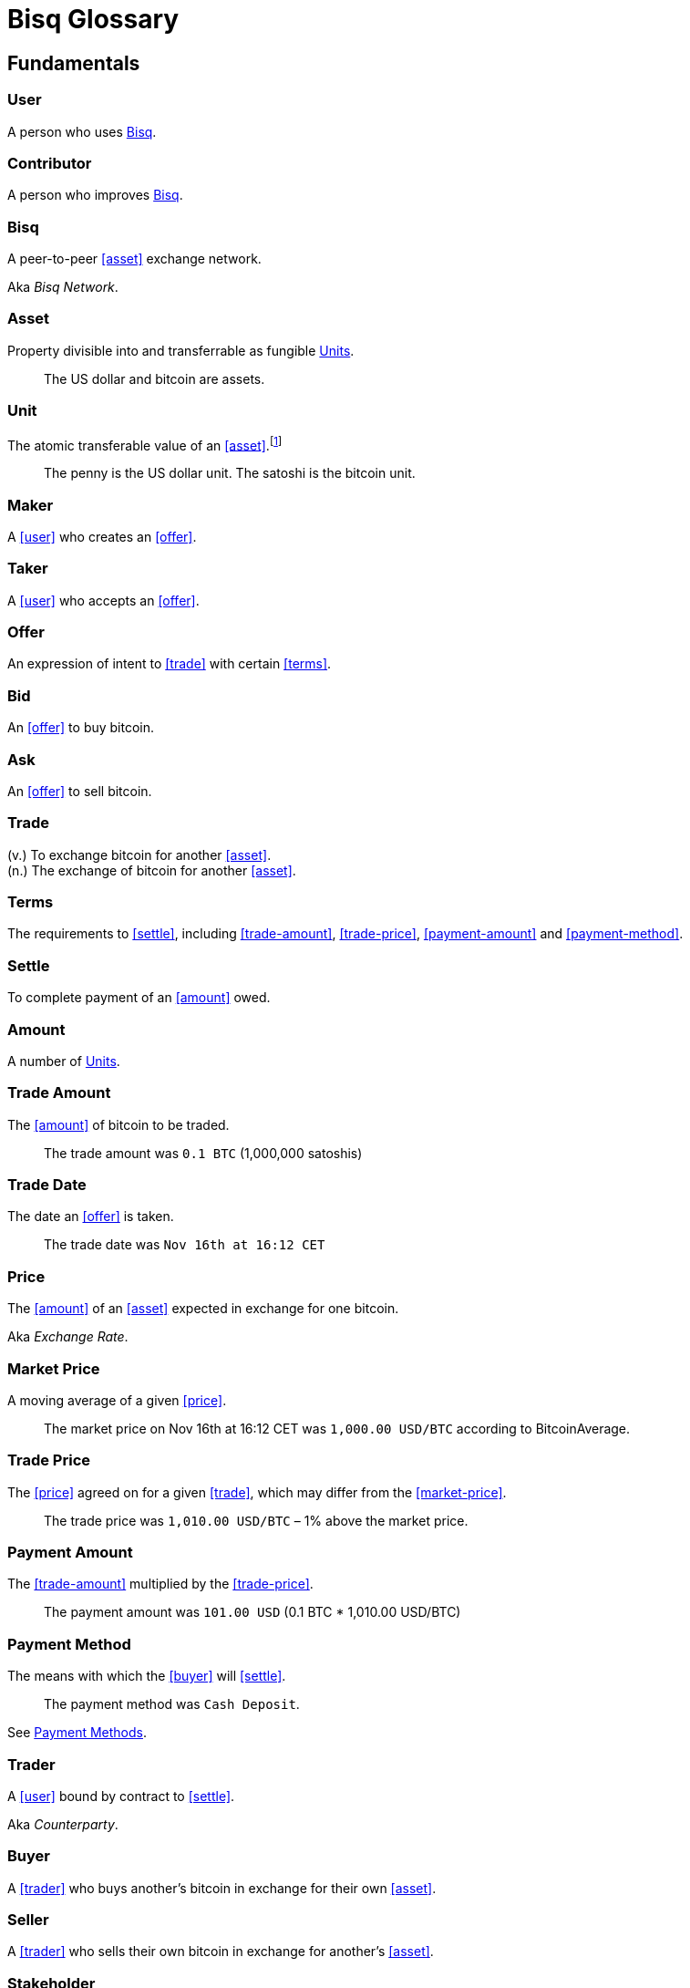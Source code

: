 = Bisq Glossary

== Fundamentals

=== User
A person who uses <<Bisq>>.

=== Contributor
A person who improves <<Bisq>>.

=== Bisq
////
A peer-to-peer Bitcoin foreign exchange network. Aka _Bisq Network_.

A peer-to-peer Bitcoin trading network. Aka _Bisq Network_.

A peer-to-peer Bitcoin exchange network. Aka _Bisq Network_.

A peer-to-peer bitcoin exchange network. Aka _Bisq Network_.

A peer-to-peer Bitcoin asset exchange network. Aka _Bisq Network_.

A peer-to-peer exchange network for Bitcoin. Aka _Bisq Network_.

A peer-to-peer Bitcoin <<asset>> exchange network. Aka _Bisq Network_.

A peer-to-peer <<asset>> exchange network for Bitcoin. Aka _Bisq Network_.
////
A peer-to-peer <<asset>> exchange network.

Aka _Bisq Network_.

=== Asset
Property divisible into and transferrable as fungible <<units>>.

> The US dollar and bitcoin are assets.

[[units, Units]]
=== Unit
The atomic transferable value of an <<asset>>.footnote:[Adapted from https://github.com/libbitcoin/libbitcoin/wiki/Glossary#unit]

> The penny is the US dollar unit. The satoshi is the bitcoin unit.

=== Maker
A <<user>> who creates an <<offer>>.

=== Taker
A <<user>> who accepts an <<offer>>.

=== Offer
An expression of intent to <<trade>> with certain <<terms>>.

=== Bid
An <<offer>> to buy bitcoin.

=== Ask
An <<offer>> to sell bitcoin.

=== Trade
(v.) To exchange bitcoin for another <<asset>>. +
(n.) The exchange of bitcoin for another <<asset>>.

=== Terms
The requirements to <<settle>>, including <<trade-amount>>, <<trade-price>>, <<payment-amount>> and <<payment-method>>.

// > The terms specified that the buyer would purchase 0.625 BTC from the seller at a price of 6425.89 USD via the Zelle payment network.

=== Settle
To complete payment of an <<amount>> owed.

=== Amount
A number of <<units>>.

=== Trade Amount
The <<amount>> of bitcoin to be traded.

> The trade amount was `0.1 BTC` (1,000,000 satoshis)

=== Trade Date
The date an <<offer>> is taken.

> The trade date was `Nov 16th at 16:12 CET`

=== Price
The <<amount>> of an <<asset>> expected in exchange for one bitcoin.

Aka _Exchange Rate_.

=== Market Price
A moving average of a given <<price>>.
//Aka _Spot Price_.

> The market price on Nov 16th at 16:12 CET was `1,000.00 USD/BTC` according to BitcoinAverage.

=== Trade Price
The <<price>> agreed on for a given <<trade>>, which may differ from the <<market-price>>.

> The trade price was `1,010.00 USD/BTC` – 1% above the market price.

=== Payment Amount
The <<trade-amount>> multiplied by the <<trade-price>>.

> The payment amount was `101.00 USD` (0.1 BTC * 1,010.00 USD/BTC)

=== Payment Method
The means with which the <<buyer>> will <<settle>>.

> The payment method was `Cash Deposit`.

See <<payment-methods#, Payment Methods>>.

=== Trader
A <<user>> bound by contract to <<settle>>.

Aka _Counterparty_.

=== Buyer
A <<trader>> who buys another's bitcoin in exchange for their own <<asset>>.

=== Seller
A <<trader>> who sells their own bitcoin in exchange for another's <<asset>>.

=== Stakeholder
A <<contributor>> who <<own, Owns>> <<BSQ>> and is eligible to <<vote>>.

=== Bonded Contributor
A <<contributor>> who TODO

=== Arbitrator
A <<user>> and <<bonded-contributor>> selected to settle a trade <<dispute>>.

=== Operator
A <<bonded-contributor>> who operates a <<trusted-component>>.

=== Maintainer
A <<bonded-contributor>> who maintains a <<repository>>.

=== Attacker
A person who attempts to damage <<Bisq>>.

=== Scammer
A dishonest <<trader>> who attempts to defraud others of their property.

Aka _Fraudster_.

== ???

=== BSQ
Bisq's Bitcoin-based utility token that owners can trade for bitcoin, spend on trading fees, vote, bond, and earn.
[NOTE]
.BSQ the token vs BSQ the system
====
TODO
====

=== Compensation

=== Voting

=== Own
A person controlling certain <<units>>.

== Trading

=== Dispute
The process of <<buyer>> and <<seller>> working with an <<arbitrator>> to resolve a problem with a <<trade>>.

Aka _Arbitration_.

=== Offer Book
A map of all open <<offer, Offers>>, keyed by <<market>>.


== System

=== Bisq
The system of <<components>> that work together to make . Also referred to as the _Bisq Network_.

=== Component
Software that performs a specific function. See <<Components>>.

=== Critical component

=== Ancillary component

=== Trusted component

=== Bisq Desktop

=== Bisq Core

=== Bisq P2P

=== Bisq Seednode

=== Bisq Pricenode

=== Bisq Bitcoin Node

=== Bisq Website

=== Bisq Markets Website

=== Bisq Markets API



=== Repository



=== Currency
def

=== Bitcoin
def

=== Fiat
A <<currency>> issued by a national authority.

Aka _Fiat Currency, National Currency_.

=== Crypto
A

=== Depth
The amount of bitcoin available for <<trade>> in a given <<market>>.

=== Spread
// tag::spread[]
The difference between the best (lowest-priced) <<./glossary#offer, offer>> to sell and the best (highest-priced) <<./glossary#offer, offer>> to buy, divided by the market price and expressed as a percentage.
// end::spread[]
[NOTE]
.Example
====
If the best <<glossary#offer, offer>> to sell BTC is **1,050 USD** and the best offer to buy BTC is for **950 USD** and the current market price is **1,000 USD**, then the BTC/USD market spread is `((1050-950)/1000)*100)` or **10%**.
====
[TIP]
.Putting spreads to use
====
Spreads indicate different kinds of opportunities in a market. A 0% spread indicates an opportunity to trade at the market price. A positive spread (as in the example above) indicates an opportunity to make a better offer and get it taken more quickly. A negative spread indicates an opportunity to take an underpriced offer and profit from it. See <<./glossary.adoc#arbitrage, arbitrage>>.
====

=== Market
The trade between a certain pair of assets. As in "the BTC/USD and BTC/XMR markets".

=== Volume
The amount of a given number of units traded in a given time period.

=== Account

=== Security Deposit
def

=== Multisig Escrow
def

=== Deposit Transaction
def

=== Mining Fee
def

=== Trading Fee
def
